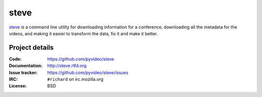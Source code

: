 =======
 steve 
=======

`steve <https://github.com/pyvideo/steve>`_ is a command line utility
for downloading information for a conference, downloading all the
metadata for the videos, and making it easier to transform the data,
fix it and make it better.


Project details
===============

:Code:          https://github.com/pyvideo/steve
:Documentation: http://steve.rtfd.org
:Issue tracker: https://github.com/pyvideo/steve/issues
:IRC:           ``#richard`` on irc.mozilla.org
:License:       BSD
